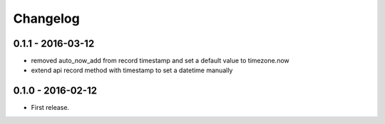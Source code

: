 Changelog
=========

0.1.1 - 2016-03-12
------------------

* removed auto_now_add from record timestamp and set a default value to timezone.now
* extend api record method with timestamp to set a datetime manually


0.1.0 - 2016-02-12
------------------

* First release.
